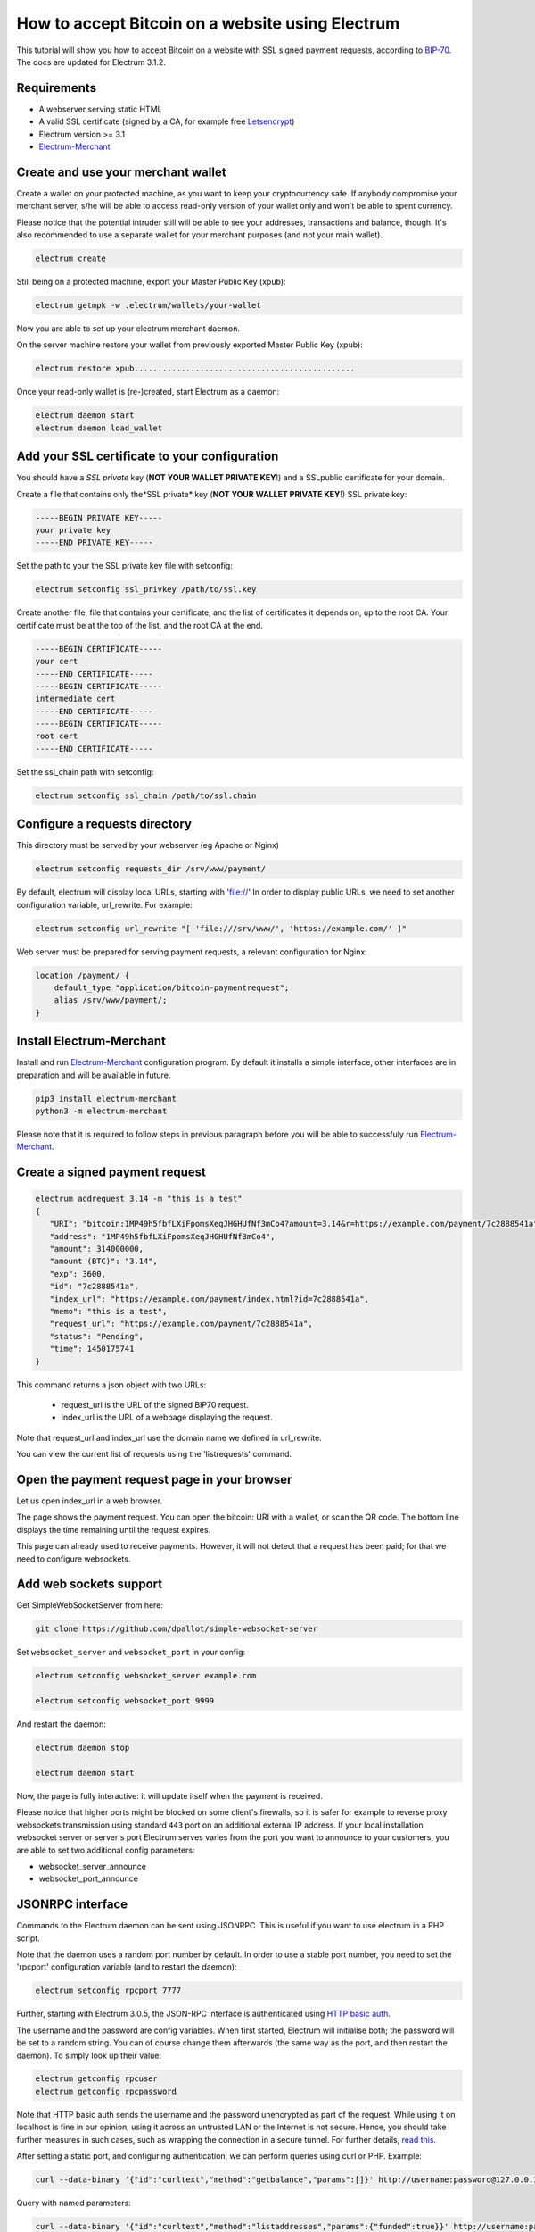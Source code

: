 How to accept Bitcoin on a website using Electrum
=================================================

This tutorial will show you how to accept Bitcoin on a website with SSL signed
payment requests, according to BIP-70_. The docs are updated for Electrum 3.1.2.

.. _BIP-70:
    https://github.com/bitcoin/bips/blob/master/bip-0070.mediawiki

Requirements
------------

* A webserver serving static HTML
* A valid SSL certificate (signed by a CA, for example free Letsencrypt_)
* Electrum version >= 3.1
* Electrum-Merchant_

.. _Letsencrypt:
    https://letsencrypt.org/
.. _Electrum-Merchant:
    https://pypi.org/project/electrum-merchant/

Create and use your merchant wallet
-----------------------------------

Create a wallet on your protected machine, as you want to keep your
cryptocurrency safe. If anybody compromise your merchant server, s/he will be able
to access read-only version of your wallet only and won't be able to spent currency.

Please notice that the potential intruder still will be able to see your
addresses, transactions and balance, though. It's also recommended to use a
separate wallet for your merchant purposes (and not your main wallet).

.. code-block:: bash

   electrum create

Still being on a protected machine, export your Master Public Key (xpub):

.. code-block:: bash

   electrum getmpk -w .electrum/wallets/your-wallet

Now you are able to set up your electrum merchant daemon.

On the server machine restore your wallet from previously exported Master
Public Key (xpub):

.. code-block:: bash

   electrum restore xpub...............................................

Once your read-only wallet is (re-)created, start Electrum as a daemon:

.. code-block:: bash

   electrum daemon start
   electrum daemon load_wallet

Add your SSL certificate to your configuration
----------------------------------------------

You should have a *SSL private* key (**NOT YOUR WALLET PRIVATE KEY**!) and a SSLpublic certificate for
your domain.

Create a file that contains only the*SSL private* key (**NOT YOUR WALLET PRIVATE KEY**!) SSL private key:

.. code-block:: openssl

   -----BEGIN PRIVATE KEY-----
   your private key
   -----END PRIVATE KEY-----

Set the path to your the SSL private key file with setconfig:

.. code-block:: bash

   electrum setconfig ssl_privkey /path/to/ssl.key

Create another file, file that contains your certificate,
and the list of certificates it depends on, up to the root
CA. Your certificate must be at the top of the list, and
the root CA at the end.

.. code-block:: openssl

   -----BEGIN CERTIFICATE-----
   your cert
   -----END CERTIFICATE-----
   -----BEGIN CERTIFICATE-----
   intermediate cert
   -----END CERTIFICATE-----
   -----BEGIN CERTIFICATE-----
   root cert
   -----END CERTIFICATE-----

Set the ssl_chain path with setconfig:

.. code-block:: bash

   electrum setconfig ssl_chain /path/to/ssl.chain

Configure a requests directory
------------------------------

This directory must be served by your webserver (eg Apache or Nginx)

.. code-block:: bash

   electrum setconfig requests_dir /srv/www/payment/

By default, electrum will display local URLs, starting with 'file://'
In order to display public URLs, we need to set another configuration
variable, url_rewrite. For example:

.. code-block:: bash

   electrum setconfig url_rewrite "[ 'file:///srv/www/', 'https://example.com/' ]"

Web server must be prepared for serving payment requests, a relevant
configuration for Nginx:

.. code-block:: nginx

    location /payment/ {
        default_type "application/bitcoin-paymentrequest";
        alias /srv/www/payment/;
    }

Install Electrum-Merchant
-------------------------

Install and run Electrum-Merchant_ configuration program. By default it
installs a simple interface, other interfaces are in preparation and will be
available in future.

.. code-block:: bash

    pip3 install electrum-merchant
    python3 -m electrum-merchant

Please note that it is required to follow steps in previous paragraph before you
will be able to successfuly run Electrum-Merchant_.

Create a signed payment request
-------------------------------

.. code-block:: bash

   electrum addrequest 3.14 -m "this is a test"
   {
      "URI": "bitcoin:1MP49h5fbfLXiFpomsXeqJHGHUfNf3mCo4?amount=3.14&r=https://example.com/payment/7c2888541a",
      "address": "1MP49h5fbfLXiFpomsXeqJHGHUfNf3mCo4",
      "amount": 314000000,
      "amount (BTC)": "3.14",
      "exp": 3600,
      "id": "7c2888541a",
      "index_url": "https://example.com/payment/index.html?id=7c2888541a",
      "memo": "this is a test",
      "request_url": "https://example.com/payment/7c2888541a",
      "status": "Pending",
      "time": 1450175741
   }

This command returns a json object with two URLs:

 - request_url is the URL of the signed BIP70 request.
 - index_url is the URL of a webpage displaying the request.

Note that request_url and index_url use the domain name we defined in
url_rewrite.

You can view the current list of requests using the 'listrequests'
command.

Open the payment request page in your browser
---------------------------------------------

Let us open index_url in a web browser.

.. image:: png/payrequest.png

The page shows the payment request. You can open the
bitcoin: URI with a wallet, or scan the QR code. The bottom
line displays the time remaining until the request expires.

.. image:: png/payreq_window.png

This page can already used to receive payments. However,
it will not detect that a request has been paid; for that
we need to configure websockets.

Add web sockets support
-----------------------

Get SimpleWebSocketServer from here:

.. code-block:: bash

    git clone https://github.com/dpallot/simple-websocket-server

Set ``websocket_server`` and ``websocket_port`` in your config:

.. code-block:: bash

    electrum setconfig websocket_server example.com

    electrum setconfig websocket_port 9999

And restart the daemon:

.. code-block:: bash

    electrum daemon stop

    electrum daemon start

Now, the page is fully interactive: it will update itself
when the payment is received. 

Please notice that higher ports might be blocked on some client's
firewalls, so it is safer for example to reverse proxy websockets
transmission using standard ``443`` port on an additional external
IP address. If your local installation websocket server or server's
port Electrum serves varies from the port you want to announce to
your customers, you are able to set two additional config parameters:

* websocket_server_announce
* websocket_port_announce

JSONRPC interface
-----------------

Commands to the Electrum daemon can be sent using JSONRPC. This is
useful if you want to use electrum in a PHP script.

Note that the daemon uses a random port number by default. In order to
use a stable port number, you need to set the 'rpcport' configuration
variable (and to restart the daemon):

.. code-block:: bash

   electrum setconfig rpcport 7777

Further, starting with Electrum 3.0.5, the JSON-RPC interface is
authenticated using `HTTP basic auth`_.

.. _`HTTP basic auth`: https://developer.mozilla.org/en-US/docs/Web/HTTP/Authentication#Basic_authentication_scheme

The username and the password are config variables.
When first started, Electrum will initialise both;
the password will be set to a random string. You can of course
change them afterwards (the same way as the port, and then restart
the daemon). To simply look up their value:

.. code-block:: bash

   electrum getconfig rpcuser
   electrum getconfig rpcpassword

Note that HTTP basic auth sends the username and the password unencrypted as
part of the request. While using it on localhost is fine in our opinion,
using it across an untrusted LAN or the Internet is not secure.
Hence, you should take further measures in such cases, such as wrapping the
connection in a secure tunnel. For further details, `read this`_.

.. _`read this`: https://bitcoin.org/en/release/v0.12.0#rpc-ssl-support-dropped

After setting a static port, and configuring authentication,
we can perform queries using curl or PHP. Example:

.. code-block:: bash

   curl --data-binary '{"id":"curltext","method":"getbalance","params":[]}' http://username:password@127.0.0.1:7777

Query with named parameters:

.. code-block:: bash

   curl --data-binary '{"id":"curltext","method":"listaddresses","params":{"funded":true}}' http://username:password@127.0.0.1:7777

Create a payment request:

.. code-block:: bash

   curl --data-binary '{"id":"curltext","method":"addrequest","params":{"amount":"3.14","memo":"test"}}' http://username:password@127.0.0.1:7777
